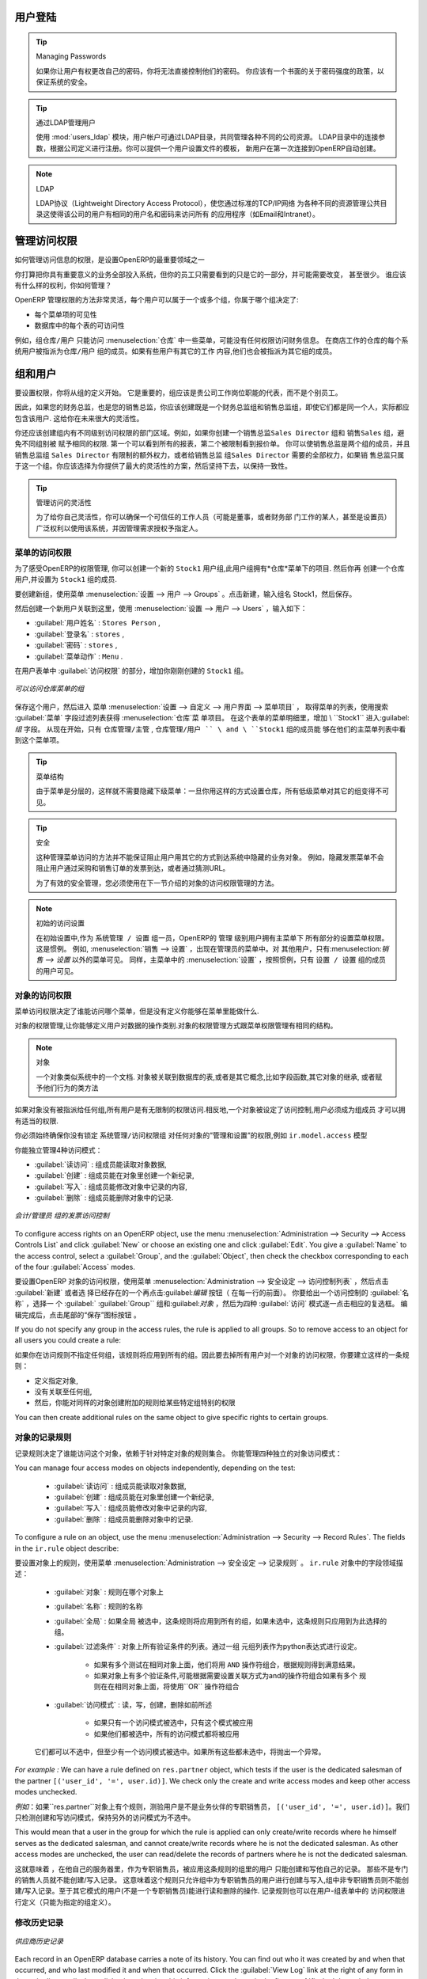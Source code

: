 .. i18n: .. index::
.. i18n:    single: access rights
.. i18n:    single: access; user
..

.. index::
   single: access rights
   single: access; user

.. i18n: User Login
.. i18n: ==========
..

用户登陆
==========

.. i18n: .. tip:: Managing Passwords
.. i18n: 
.. i18n:    If you let users change their passwords for themselves, you will have no direct control over the
.. i18n:    password they choose.
.. i18n:    You should have a written policy about password strength to try to maintain a level of security in
.. i18n:    your system.
..

.. tip:: Managing Passwords

   如果你让用户有权更改自己的密码，你将无法直接控制他们的密码。
   你应该有一个书面的关于密码强度的政策，以保证系统的安全。

.. i18n: .. index::
.. i18n:    single: module; users_ldap
..

.. index::
   single: module; users_ldap

.. i18n: .. tip:: Managing Users through LDAP
.. i18n: 
.. i18n: 	With the :mod:`users_ldap` module, user accounts can be managed through an LDAP directory that can be
.. i18n: 	made common to various different company resources.
.. i18n: 
.. i18n: 	Connection parameters for the LDAP directory are then registered with the company definition.
.. i18n: 	You can provide a user profile template there from which new users are automatically created during
.. i18n: 	their first connection to OpenERP.
..

.. tip:: 通过LDAP管理用户


        使用 :mod:`users_ldap` 模块，用户帐户可通过LDAP目录，共同管理各种不同的公司资源。
        LDAP目录中的连接参数，根据公司定义进行注册。你可以提供一个用户设置文件的模板，
        新用户在第一次连接到OpenERP自动创建。




.. i18n: .. index::
.. i18n:    single: LDAP
..

.. index::
   single: LDAP

.. i18n: .. note:: LDAP
.. i18n: 
.. i18n: 	The LDAP protocol (Lightweight Directory Access Protocol) enables you to manage common directories
.. i18n: 	for various different resources through your standard TCP/IP network.
.. i18n: 
.. i18n: 	This enables users in the company to have the same username and password to access all
.. i18n: 	their applications (such as email and intranet).
..

.. note:: LDAP

	LDAP协议（Lightweight Directory Access Protocol），使您通过标准的TCP/IP网络
        为各种不同的资源管理公共目录这使得该公司的用户有相同的用户名和密码来访问所有
        的应用程序（如Email和Intranet）。


.. i18n: Managing Access Rights
.. i18n: ======================
..

管理访问权限
======================

.. i18n: One of the most important areas in configuring OpenERP is how to manage access rights to the
.. i18n: information in it.
..

如何管理访问信息的权限，是设置OpenERP的最重要领域之一

.. i18n: You are planning to put everything significant to your business into the system, but most of your
.. i18n: staff need see only part of it, and may need to change even less of it. Who should have rights to
.. i18n: what, and how do you manage that?
..

你打算把你具有重要意义的业务全部投入系统，但你的员工只需要看到的只是它的一部分，并可能需要改变， 甚至很少。
谁应该有什么样的权利，你如何管理？

.. i18n: OpenERP's approach to rights management is highly flexible. Each user can belong to one or more
.. i18n: groups, and the group(s) you belong to determine(s):
..

OpenERP 管理权限的方法非常灵活，每个用户可以属于一个或多个组，你属于哪个组决定了:

.. i18n: * the visibility of each menu item and
.. i18n: 
.. i18n: * the accessibility of each table in the database.
..

* 每个菜单项的可见性

* 数据库中的每个表的可访问性

.. i18n: For example, the group \ ``Warehouse / User`` \ may only be given access to some of the menus in
.. i18n: :menuselection:`Warehouse`, and may have no access to any of the accounting information. Each system user who works in
.. i18n: stores is given membership of the ``Warehouse / User`` group. If some users also work elsewhere, they would also be
.. i18n: given membership of other groups.
..

例如，组\ ``仓库/用户`` \只能访问 :menuselection:`仓库` 中一些菜单，可能没有任何权限访问财务信息。
在商店工作的仓库的每个系统用户被指派为\ ``仓库/用户`` \ 组的成员。如果有些用户有其它的工作
内容,他们也会被指派为其它组的成员。

.. i18n: .. index::
.. i18n:    pair: user; group
..

.. index::
   pair: user; group

.. i18n: Groups and Users
.. i18n: ================
..

组和用户
================

.. i18n: To configure access rights, you would start by defining the groups. It is important for the groups to
.. i18n: be representative of your company's job functions rather than of its individual employees.
..

要设置权限，你将从组的定义开始。
它是重要的，组应该是贵公司工作岗位职能的代表，而不是个别员工。

.. i18n: So if your finance director is also your sales director, you should create both a Finance Director
.. i18n: group and a Sales Director group, even though they are both the same person, and would both be
.. i18n: assigned to this user in practice. This gives you flexibility for the future.
..


因此，如果您的财务总监，也是您的销售总监，你应该创建既是一个财务总监组和销售总监组，即使它们都是同一个人，实际都应包含该用户.
这给你在未来很大的灵活性。

.. i18n: You should also create groups within departmental areas that have different levels of access
.. i18n: rights. For example, if you create a \ ``Sales Director`` \ group and a \ ``Sales`` \ group avoid
.. i18n: assigning exactly the same rights to each group. The first could see all the of reports, while the
.. i18n: second could be restricted to seeing quotations. You could either make the Sales Director a
.. i18n: member of both groups, and give the \ ``Sales Director`` \ group a limited set of extra rights, or give the
.. i18n: \ ``Sales Director`` \ group all the rights it needs for a Sales Director to belong only to this one
.. i18n: group. You should choose the scheme that gives you most flexibility and then stick with it to
.. i18n: maintain consistency.
..

你还应该创建组内有不同级别访问权限的部门区域。例如，如果你创建一个销售总监\ ``Sales Director`` \ 组和
销售\ ``Sales`` \ 组，避免不同组别被
赋予相同的权限.
第一个可以看到所有的报表，第二个被限制看到报价单。
你可以使销售总监是两个组的成员，并且销售总监组 \ ``Sales Director`` \ 有限制的额外权力，或者给销售总监
组\ ``Sales Director`` \ 需要的全部权力，如果销
售总监只属于这一个组。你应该选择为你提供了最大的灵活性的方案，然后坚持下去，以保持一致性。

.. i18n: .. index::
.. i18n:    pair:  system; administrator
..

.. index::
   pair:  system; administrator

.. i18n: .. tip:: Flexibility in Managing Access
.. i18n: 
.. i18n: 	To give yourself flexibility, you can ensure that a trusted staff member
.. i18n: 	(perhaps a director or someone in accounts, or even the system administrator) is given wide rights
.. i18n: 	to use the system,
.. i18n: 	and is authorized by the management to carry out specific tasks for people.
..

.. tip:: 管理访问的灵活性

        为了给你自己灵活性，你可以确保一个可信任的工作人员（可能是董事，或者财务部
        门工作的某人，甚至是设置员）广泛权利以使用该系统，并因管理需求授权予指定人。

.. i18n: .. index::
.. i18n:    single: access; menu
..

.. index::
   single: access; menu

.. i18n: Access Rights for Menus
.. i18n: -----------------------
..

菜单的访问权限 
-----------------------

.. i18n: To get a feel for rights management in OpenERP, you will create a new \ ``Stock1`` \  group, with
.. i18n: access to the *Warehouse* menu items. You will then create a stores person user who is a member
.. i18n: of the \ ``Stock1`` \  group.
..

为了感受OpenERP的权限管理, 你可以创建一个新的 \ ``Stock1`` \  用户组,此用户组拥有*仓库*菜单下的项目. 然后你再
创建一个仓库用户,并设置为 \ ``Stock1`` \  组的成员.

.. i18n: To create a new group, use the menu :menuselection:`Administration --> Users --> Groups`. Enter the
.. i18n: group name ``Stock1``.
..

要创建新组，使用菜单 :menuselection:`设置 --> 用户 --> Groups` 。点击新建，输入组名 Stock1，然后保存。

.. i18n: Then to create a new user linked to this, use :menuselection:`Administration --> Users --> Users` to
.. i18n: enter the following:
..

然后创建一个新用户关联到这里，使用 :menuselection:`设置 --> 用户 --> Users` ，输入如下：

.. i18n: *  :guilabel:`User Name` : \ ``Stores Person`` \ ,
.. i18n: 
.. i18n: *  :guilabel:`Login` : \ ``stores`` \ ,
.. i18n: 
.. i18n: *  :guilabel:`Password` : \ ``stores`` \ ,
.. i18n: 
.. i18n: *  :guilabel:`Menu Action` : \ ``Menu`` \ .
..

*  :guilabel:`用户姓名` : \ ``Stores Person`` \ ,

*  :guilabel:`登录名` : \ ``stores`` \ ,

*  :guilabel:`密码` : \ ``stores`` \ ,

*  :guilabel:`菜单动作` : \ ``Menu`` \ .

.. i18n: In the :guilabel:`Groups` section of the user form, add the \ ``Stock1`` \ group that you
.. i18n: just created.
..


在用户表单中 :guilabel:`访问权限`  的部分，增加你刚刚创建的  \ ``Stock1`` \  组。

.. i18n: .. figure::  images/menu_access.png
.. i18n:    :scale: 75
.. i18n:    :align: center
.. i18n: 
.. i18n:    *Groups that have access to the Warehouse menu*
..

.. figure::  images/menu_access.png
   :scale: 75
   :align: center

   *可以访问仓库菜单的组*

.. i18n: Save the user, then go into the menu :menuselection:`Administration --> Customization --> User
.. i18n: Interface --> Menu Items` to get a list of menus. Filter this list using the search field :guilabel:`Menu` to
.. i18n: get the :menuselection:`Warehouse` menu item. In the form describing the menu, add \ ``Stock1`` \ into the :guilabel:`Groups` field. From now on, only members of
.. i18n: the \ ``Warehouse / Manager`` \, \ ``Warehouse / User`` \ and \ ``Stock1`` \ group will be able to see
.. i18n: this menu item in their main menu list.
..

保存这个用户，然后进入 菜单  :menuselection:`设置 --> 自定义 --> 用户界面 --> 菜单项目` ，
取得菜单的列表，使用搜索 :guilabel:`菜单` 字段过滤列表获得 :menuselection:`仓库`菜
单项目。
在这个表单的菜单明细里，增加  \ ``Stock1`` \ 进入:guilabel:`组`  
字段。
从现在开始，只有 \ ``仓库管理/主管`` \, \ ``仓库管理/用户 `` \ and \ ``Stock1`` \  组的成员能
够在他们的主菜单列表中看到这个菜单项。

.. i18n: .. tip:: Menu Hierarchy
.. i18n: 
.. i18n: 	Since menus are hierarchical, there is no need to hide access to lower menus:
.. i18n: 	once you have configured :menuselection:`Warehouse` this way, all lower-level menus become invisible to
.. i18n: 	members of other groups.
..

.. tip:: 菜单结构

         由于菜单是分层的，这样就不需要隐藏下级菜单：一旦你用这样的方式设置仓库，所有低级菜单对其它的组变得不可见。


.. i18n: .. tip:: Security
.. i18n: 
.. i18n: 	This method of managing access to menus does not guarantee that users are prevented from reaching
.. i18n: 	hidden business objects in the system in other ways.
.. i18n: 	For example, hiding the :guilabel:`Invoices` menu will not prevent people reaching invoices through purchase and
.. i18n: 	sales orders, or by guessing the URL.
.. i18n: 
.. i18n: 	For effective security management, you must use the methods for managing access rights to objects
.. i18n: 	presented in the following section.
..

.. tip:: 安全

             这种管理菜单访问的方法并不能保证阻止用户用其它的方式到达系统中隐藏的业务对象。
             例如，隐藏发票菜单不会阻止用户通过采购和销售订单的发票到达，或者通过猜测URL。

             为了有效的安全管理，您必须使用在下一节介绍的对象的访问权限管理的方法。


.. i18n: .. note:: Initial Access Configuration
.. i18n: 
.. i18n: 	In the initial configuration, OpenERP's \ ``admin`` \ user, a member of the \ ``Administration / Configuration`` \
.. i18n: 	group, is given access to the Configuration menu
.. i18n: 	in each section of the main menu. This is a general convention.
.. i18n: 	For example, :menuselection:`Sales --> Configuration` is visible in the administrator's menu
.. i18n: 	amongst the other Sales menu items.
.. i18n: 	But only the menu items other than :menuselection:`Sales --> Configuration` are visible to other users.
.. i18n: 	Similarly, the main menu item :menuselection:`Administration` is, by convention, visible only to
.. i18n: 	users who are members of the \ ``Administration / Configuration`` \ group.
..

.. note:: 初始的访问设置

         在初始设置中,作为 \ ``系统管理 / 设置`` \  组一员，OpenERP的 \ ``管理`` \ 级别用户拥有主菜单下
         所有部分的设置菜单权限。这是惯例。
         例如, :menuselection:`销售 --> 设置` ，出现在管理员的菜单中。对
         其他用户，只有:menuselection:`销售 --> 设置` 以外的菜单可见。
         同样，主菜单中的 :menuselection:`设置` ，按照惯例，只有  \ ``设置 / 设置`` \ 组的成员的用户可见。

.. i18n: .. index::
.. i18n:    single: access; objects
..

.. index::
   single: access; objects

.. i18n: Access Rights to Objects
.. i18n: ------------------------
..

对象的访问权限
------------------------

.. i18n: The menu access rights determine who can access which menu, but does not define what you can do once
.. i18n: you are in the menu.
..

菜单访问权限决定了谁能访问哪个菜单，但是没有定义你能够在菜单里能做什么.

.. i18n: Access controls on the objects give you the possibility of defining what your users have the right
.. i18n: to do with your data when they get access to it. Access control of objects is structured the same
.. i18n: way as access to menus.
..

对象的权限管理,让你能够定义用户对数据的操作类别.对象的权限管理方式跟菜单权限管理有相同的结构。

.. i18n: .. note:: Object
.. i18n: 
.. i18n:    An object represents a document in the system.
.. i18n:    Objects are linked to database tables, and also have additional concepts,
.. i18n:    such as the functions of fields, inheritance from other objects, and class methods that give them
.. i18n:    behavior.
..

.. note:: 对象

    一个对象类似系统中的一个文档. 对象被关联到数据库的表,或者是其它概念,比如字段函数,其它对象的继承,
    或者赋予他们行为的类方法


.. i18n: If no group is assigned to an object, all users can access it without any restriction of any sort.
.. i18n: Conversely, when an access control is defined for an object, a user must be a member of a group
.. i18n: owning appropriate access rights to have any sort of access to that object.
..

如果对象没有被指派给任何组,所有用户是有无限制的权限访问.相反地,一个对象被设定了访问控制,用户必须成为组成员
才可以拥有适当的权限.

.. i18n: You must always ensure that you do not lock the \ ``Administration / Access Rights`` \ group out of any object
.. i18n: that controls administration and configuration options, such as the \ ``ir.model.access`` \ model.
..

你必须始终确保你没有锁定  \ ``系统管理/访问权限组`` \  对任何对象的”管理和设置”的权限,例如 \ ``ir.model.access`` \ 模型

.. i18n: You can manage four access modes on objects independently:
..

你能独立管理4种访问模式：

.. i18n: *  :guilabel:`Read access` : members of the group can read the data in the object,
.. i18n: 
.. i18n: *  :guilabel:`Create access` : members of the group can create a new record in the object,
.. i18n: 
.. i18n: *  :guilabel:`Write access` : members of the group can modify the contents of records in the object,
.. i18n: 
.. i18n: *  :guilabel:`Delete access` : members of the group can delete records from the object.
..

*  :guilabel:`读访问` : 组成员能读取对象数据,

*  :guilabel:`创建` : 组成员能在对象里创建一个新纪录,

*  :guilabel:`写入` : 组成员能修改对象中记录的内容,

*  :guilabel:`删除` : 组成员能删除对象中的记录.

.. i18n: .. figure::  images/access_control.png
.. i18n:    :scale: 75
.. i18n:    :align: center
.. i18n: 
.. i18n:    *Access control to invoices for the Accounting / Invoice group*
..

.. figure::  images/access_control.png
   :scale: 75
   :align: center

   *会计/管理员 组的发票访问控制*

.. i18n: To configure access rights on an OpenERP object, use the menu :menuselection:`Administration -->
.. i18n: Security --> Access Controls List` and click :guilabel:`New` or choose an existing one
.. i18n: and click :guilabel:`Edit`.
.. i18n: You give a :guilabel:`Name` to the access control, select a :guilabel:`Group`, and
.. i18n: the :guilabel:`Object`, then check the checkbox corresponding to each of the four :guilabel:`Access` modes.
..

To configure access rights on an OpenERP object, use the menu :menuselection:`Administration -->
Security --> Access Controls List` and click :guilabel:`New` or choose an existing one
and click :guilabel:`Edit`.
You give a :guilabel:`Name` to the access control, select a :guilabel:`Group`, and
the :guilabel:`Object`, then check the checkbox corresponding to each of the four :guilabel:`Access` modes.


要设置OpenERP 对象的访问权限，使用菜单 :menuselection:`Administration -->
安全设定 --> 访问控制列表` ，然后点击  :guilabel:`新建` 或者选
择已经存在的一个再点击:guilabel:`编辑` 按钮（ 在每一行的前面）。
你要给出一个访问控制的 :guilabel:`名称` ，选择一
个 :guilabel:` :guilabel:`Group`` 组和:guilabel:`对象` ，然后为四种 :guilabel:`访问` 模式逐一点击相应的复选框。
编辑完成后，点击尾部的“保存”图标按钮 。


.. i18n: If you do not specify any group in the access rules, the rule is applied to all groups. So to remove
.. i18n: access to an object for all users you could create a rule:
..

If you do not specify any group in the access rules, the rule is applied to all groups. So to remove
access to an object for all users you could create a rule:


如果你在访问规则不指定任何组，该规则将应用到所有的组。因此要去掉所有用户对一个对象的访问权限，你要建立这样的一条规则： 



.. i18n: * which is defined for a specific object,
.. i18n: 
.. i18n: * which is linked to no group,
.. i18n: 
.. i18n: * for which none of the four access options is checked.
..

* 定义指定对象,

* 没有关联至任何组,

* 然后，你能对同样的对象创建附加的规则给某些特定组特别的权限


.. i18n: You can then create additional rules on the same object to give specific rights to certain groups.
..

You can then create additional rules on the same object to give specific rights to certain groups.

.. i18n: .. index::
.. i18n:    single: record
..

.. index::
   single: record

.. i18n: Record Rules For Objects
.. i18n: ------------------------
..

对象的记录规则
------------------------

.. i18n: Record rules determine who can access the objects, depending on the rules set for the particular object. A record rule has some tests to be performed on objects.
..

记录规则决定了谁能访问这个对象，依赖于针对特定对象的规则集合。
你能管理四种独立的对象访问模式：


.. i18n: You can manage four access modes on objects independently, depending on the test:
..

You can manage four access modes on objects independently, depending on the test:

.. i18n:     * :guilabel:`Read access` : can read the data in the object,
.. i18n: 
.. i18n:     * :guilabel:`Create access` : can create a new record in the object,
.. i18n: 
.. i18n:     * :guilabel:`Write access` : can modify the contents of records in the object,
.. i18n: 
.. i18n:     * :guilabel:`Delete access` : can delete records from the object.
..

  
     *  :guilabel:`读访问` : 组成员能读取对象数据,

     *  :guilabel:`创建` : 组成员能在对象里创建一个新纪录,

     *  :guilabel:`写入` : 组成员能修改对象中记录的内容,

     *  :guilabel:`删除` : 组成员能删除对象中的记录.


.. i18n: To configure a rule on an object, use the menu :menuselection:`Administration -->
.. i18n: Security --> Record Rules`. The fields in the ``ir.rule`` object describe:
..

To configure a rule on an object, use the menu :menuselection:`Administration -->
Security --> Record Rules`. The fields in the ``ir.rule`` object describe:


要设置对象上的规则，使用菜单 :menuselection:`Administration -->
安全设定 --> 记录规则` 。 ``ir.rule`` 对象中的字段领域描述：


.. i18n:     * :guilabel:`Object` : Object on which to have the rule
.. i18n: 
.. i18n:     * :guilabel:`Name` : Name of the rule
.. i18n: 
.. i18n:     * :guilabel:`Global` : If global is checked, then that rule would be applied for all the groups; and if it is unchecked, then that rule would be applied only for the groups selected for it
.. i18n: 
.. i18n:     * :guilabel:`Domain` : A list of all the tests for the object. It is specified through a Python expression as a list of tuples.
.. i18n: 
.. i18n:             * If there are multiple tests on same object, then all of them are joined using ``AND`` operator, and depending on the result the rule would be satisfied
.. i18n: 
.. i18n:             * If there are multiple rules on same object, then all of them are joined using ``OR`` operator
.. i18n: 
.. i18n:     * :guilabel:`Access Modes` : Read, Write, Create, Delete as described earlier
.. i18n: 
.. i18n:             * If only one access mode is checked, then only that mode would be applied
.. i18n: 
.. i18n:             * If all of them are checked, then all the access modes would be applied
..

    * :guilabel:`对象` : 规则在哪个对象上

    * :guilabel:`名称` : 规则的名称

    * :guilabel:`全局` : 如果全局 被选中，这条规则将应用到所有的组，如果未选中，这条规则只应用到为此选择的组。

    * :guilabel:`过滤条件` : 对象上所有验证条件的列表。通过一组 元组列表作为python表达式进行设定。

            * 如果有多个测试在相同对象上面，他们将用 ``AND`` 操作符组合，根据规则得到满意结果。

            * 如果对象上有多个验证条件,可能根据需要设置关联方式为and的操作符组合如果有多个
              规则在在相同对象上面，将使用``OR``  操作符组合

    * :guilabel:`访问模式` : 读，写，创建，删除如前所述

            * 如果只有一个访问模式被选中，只有这个模式被应用

            * 如果他们都被选中，所有的访问模式都将被应用

 
.. i18n:         But at least one access mode has to be checked, all of them cannot be unchecked. If all of them are unchecked, it would raise an exception.
..

        它们都可以不选中，但至少有一个访问模式被选中。如果所有这些都未选中，将抛出一个异常。


.. i18n: .. .. figure:: images/security_rule.png
.. i18n: ..    :scale: 75
.. i18n: ..    :align: center
..

.. .. figure:: images/security_rule.png
..    :scale: 75
..    :align: center

.. i18n: *For example :* We can have a rule defined on ``res.partner`` object, which tests if the user is the dedicated salesman of the partner ``[('user_id', '=', user.id)]``. We check only the create and write access modes and keep other access modes unchecked.
..

*For example :* We can have a rule defined on ``res.partner`` object, which tests if the user is the dedicated salesman of the partner ``[('user_id', '=', user.id)]``. We check only the create and write access modes and keep other access modes unchecked.

*例如*：如果``res.partner``对象上有个规则，测验用户是不是业务伙伴的专职销售员， ``[('user_id', '=', user.id)]``。我们只检测创建和写访问模式，保持另外的访问模式为不选中。


.. i18n: This would mean that a user in the group for which the rule is applied can only create/write records where he himself serves as the dedicated salesman, and cannot create/write records where he is not the dedicated salesman. As other access modes are unchecked, the user can read/delete the records of partners where he is not the dedicated salesman.
..

This would mean that a user in the group for which the rule is applied can only create/write records where he himself serves as the dedicated salesman, and cannot create/write records where he is not the dedicated salesman. As other access modes are unchecked, the user can read/delete the records of partners where he is not the dedicated salesman.

这就意味着 ，在他自己的服务器里，作为专职销售员，被应用这条规则的组里的用户 只能创建和写他自己的记录。
那些不是专门的销售人员就不能创建/写入记录。
这意味着这个规则只允许组中为专职销售员的用户进行创建与写入,组中非专职销售员则不能创建/写入记录。至于其它模式的用户(不是一个专职销售员)能进行读和删除的操作.
记录规则也可以在用户-组表单中的 访问权限进行定义（只能为指定的组定义）。




.. i18n: .. index::
.. i18n:    single: modification history
..

.. index::
   single: modification history

.. i18n: Modification History
.. i18n: --------------------
..

修改历史记录
--------------------

.. i18n: .. _fig-log:
.. i18n: 
.. i18n: .. figure::  images/view_log.png
.. i18n:    :scale: 75
.. i18n:    :align: center
.. i18n: 
.. i18n:    *Partner Record History*
..

.. _fig-log:

.. figure::  images/view_log.png
   :scale: 75
   :align: center

   *供应商历史记录*

.. i18n: Each record in an OpenERP database carries a note of its history. You can find out who it was
.. i18n: created by and when that occurred, and who last modified it and when that occurred. Click the
.. i18n: :guilabel:`View Log` link at the right of any form in the web client
.. i18n: to display a dialog box showing this information, as shown in the
.. i18n: figure :ref:`fig-log`. It can help you identify who to contact if there are any problems with the
.. i18n: data in the records.
..

Each record in an OpenERP database carries a note of its history. You can find out who it was
created by and when that occurred, and who last modified it and when that occurred. Click the
:guilabel:`View Log` link at the right of any form in the web client
to display a dialog box showing this information, as shown in the
figure :ref:`fig-log`. It can help you identify who to contact if there are any problems with the
data in the records.


OpenERP数据库的每一条记录带有其历史的说明。能找出什么时候由谁创建的，以及谁什么时候最后修改了。
查看历史记录，首先要进入开发者模式（点击右上角的感叹号按钮“关于”，再点击 激活开发者模式），在任意表单窗口标题右侧的调试视图选择框中点击“查看日志”项目，出现一个对话框显示这些信息。如图 :ref:`fig-log`. 
   
   *译注 上面这段根据实际情况重写了 by ccdos*

“供应商历史记录”所示。如果记录的数据有任何问题，它能帮你识别跟谁有联系 。





.. i18n: .. index::
.. i18n:    single: module; audittrail
..

.. index::
   single: module; audittrail

.. i18n: .. tip:: Audit Trail
.. i18n: 
.. i18n:    OpenERP has an Audit Trail module :mod:`audittrail`, which can be used to track any or
.. i18n:    all of the changes to one or more objects. It should be used with care, because it
.. i18n:    can generate huge amounts of data in the live database, but can be an invaluable
.. i18n:    tool.
..

.. tip:: 审计跟踪

   OpenERP有一个审计跟踪模块（模块名称是：:mod:`audittrail`）跟踪线索，可以用来跟踪一
   个或多个对象的任何或所有的变化。这是很有用的工具,但应谨慎使用,因为它会在数据库中产
   生巨量的数据.

.. i18n: .. Copyright © Open Object Press. All rights reserved.
..

.. Copyright © Open Object Press. All rights reserved.

.. i18n: .. You may take electronic copy of this publication and distribute it if you don't
.. i18n: .. change the content. You can also print a copy to be read by yourself only.
..

.. You may take electronic copy of this publication and distribute it if you don't
.. change the content. You can also print a copy to be read by yourself only.

.. i18n: .. We have contracts with different publishers in different countries to sell and
.. i18n: .. distribute paper or electronic based versions of this book (translated or not)
.. i18n: .. in bookstores. This helps to distribute and promote the OpenERP product. It
.. i18n: .. also helps us to create incentives to pay contributors and authors using author
.. i18n: .. rights of these sales.
..

.. We have contracts with different publishers in different countries to sell and
.. distribute paper or electronic based versions of this book (translated or not)
.. in bookstores. This helps to distribute and promote the OpenERP product. It
.. also helps us to create incentives to pay contributors and authors using author
.. rights of these sales.

.. i18n: .. Due to this, grants to translate, modify or sell this book are strictly
.. i18n: .. forbidden, unless Tiny SPRL (representing Open Object Press) gives you a
.. i18n: .. written authorisation for this.
..

.. Due to this, grants to translate, modify or sell this book are strictly
.. forbidden, unless Tiny SPRL (representing Open Object Press) gives you a
.. written authorisation for this.

.. i18n: .. Many of the designations used by manufacturers and suppliers to distinguish their
.. i18n: .. products are claimed as trademarks. Where those designations appear in this book,
.. i18n: .. and Open Object Press was aware of a trademark claim, the designations have been
.. i18n: .. printed in initial capitals.
..

.. Many of the designations used by manufacturers and suppliers to distinguish their
.. products are claimed as trademarks. Where those designations appear in this book,
.. and Open Object Press was aware of a trademark claim, the designations have been
.. printed in initial capitals.

.. i18n: .. While every precaution has been taken in the preparation of this book, the publisher
.. i18n: .. and the authors assume no responsibility for errors or omissions, or for damages
.. i18n: .. resulting from the use of the information contained herein.
..

.. While every precaution has been taken in the preparation of this book, the publisher
.. and the authors assume no responsibility for errors or omissions, or for damages
.. resulting from the use of the information contained herein.

.. i18n: .. Published by Open Object Press, Grand Rosière, Belgium
..

.. Published by Open Object Press, Grand Rosière, Belgium
